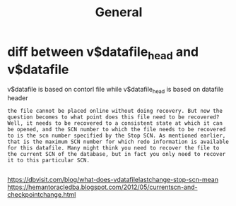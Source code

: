#+title: General

* diff between v$datafile_head and v$datafile
v$datafile is based on contorl file while v$datafile_head is based on datafile header
#+begin_src
the file cannot be placed online without doing recovery. But now the question becomes to what point does this file need to be recovered? Well, it needs to be recovered to a consistent state at which it can be opened, and the SCN number to which the file needs to be recovered to is the scn number specified by the Stop SCN. As mentioned earlier, that is the maximum SCN number for which redo information is available for this datafile. Many might think you need to recover the file to the current SCN of the database, but in fact you only need to recover it to this particular SCN.

#+end_src
https://dbvisit.com/blog/what-does-vdatafilelastchange-stop-scn-mean
https://hemantoracledba.blogspot.com/2012/05/currentscn-and-checkpointchange.html
